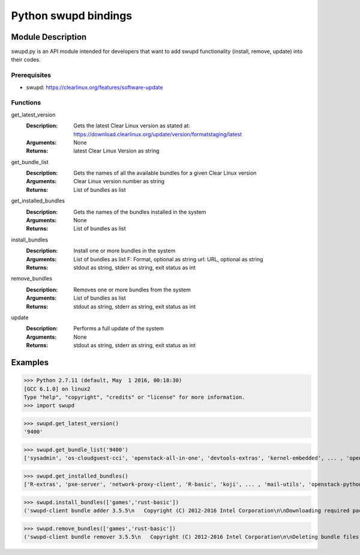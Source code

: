 Python swupd bindings
=====================

Module Description
``````````````````

swupd.py is an API module intended for developers that want to add swupd
functionality (install, remove, update) into their codes.

Prerequisites
-------------
- swupd: https://clearlinux.org/features/software-update


Functions
----------
get_latest_version
    :Description: Gets the latest Clear Linux version as stated at:
        https://download.clearlinux.org/update/version/formatstaging/latest
    :Arguments: None
    :Returns: latest Clear Linux Version as string
get_bundle_list
    :Description: Gets the names of all the available bundles for a given Clear Linux version
    :Arguments: Clear Linux version number as string
    :Returns: List of bundles as list
get_installed_bundles
    :Description: Gets the names of the bundles installed in the system
    :Arguments: None
    :Returns: List of bundles as list
install_bundles
    :Description: Install one or more bundles in the system
    :Arguments: List of bundles as list
                F: Format, optional as string
                url: URL, optional as string
    :Returns: stdout as string, stderr as string, exit status as int
remove_bundles
    :Description: Removes one or more bundles from the system
    :Arguments: List of bundles as list
    :Returns: stdout as string, stderr as string, exit status as int
update
    :Description: Performs a full update of the system
    :Arguments: None
    :Returns: stdout as string, stderr as string, exit status as int

Examples
````````

>>> Python 2.7.11 (default, May  1 2016, 00:18:30)
[GCC 6.1.0] on linux2
Type "help", "copyright", "credits" or "license" for more information.
>>> import swupd

>>> swupd.get_latest_version()
'9400'

>>> swupd.get_bundle_list('9400')
['sysadmin', 'os-cloudguest-cci', 'openstack-all-in-one', 'devtools-extras', 'kernel-embedded', ... , 'opencontainers-dev', 'machine-learning-basic', 'go-basic', 'dev-utils', 'bootloader']

>>> swupd.get_installed_bundles()
['R-extras', 'pxe-server', 'network-proxy-client', 'R-basic', 'koji', ... , 'mail-utils', 'openstack-python-clients', 'sysadmin-hostmgmt', 'os-utils-gui', 'go-extras']

>>> swupd.install_bundles(['games','rust-basic'])
('swupd-client bundle adder 3.5.5\n   Copyright (C) 2012-2016 Intel Corporation\n\nDownloading required packs...\nAttempting to download version string to memory\nInstalling bundle(s) files...\nCalling post-update helper scripts.\nNo kernel update needed, skipping helper call out.\nNo bootloader update needed, skipping helper call out.\nBundle(s) installation done.\nswupd-client bundle adder 3.5.5\n   Copyright (C) 2012-2016 Intel Corporation\n\nDownloading required packs...\nAttempting to download version string to memory\nInstalling bundle(s) files...\nCalling post-update helper scripts.\nNo kernel update needed, skipping helper call out.\nNo bootloader update needed, skipping helper call out.\nBundle(s) installation done.\n', '', 0)

>>> swupd.remove_bundles(['games','rust-basic'])
('swupd-client bundle remover 3.5.5\n   Copyright (C) 2012-2016 Intel Corporation\n\nDeleting bundle files...\nTotal deleted files: 23\nUntracking bundle from system...\nSuccess: Bundle removed\nswupd-client bundle remover 3.5.5\n   Copyright (C) 2012-2016 Intel Corporation\n\nDeleting bundle files...\nTotal deleted files: 43\nUntracking bundle from system...\nSuccess: Bundle removed\n', '', 0)
